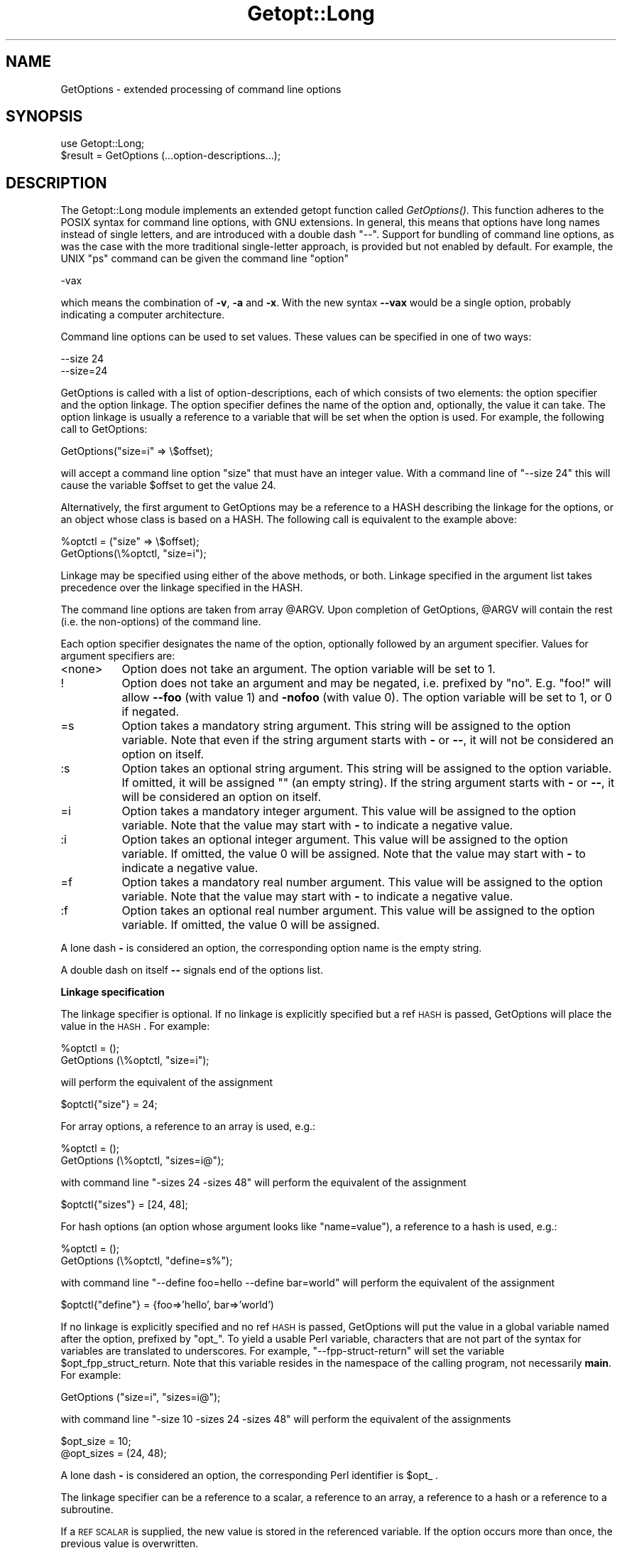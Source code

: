 .rn '' }`
''' $RCSfile$$Revision$$Date$
'''
''' $Log$
'''
.de Sh
.br
.if t .Sp
.ne 5
.PP
\fB\\$1\fR
.PP
..
.de Sp
.if t .sp .5v
.if n .sp
..
.de Ip
.br
.ie \\n(.$>=3 .ne \\$3
.el .ne 3
.IP "\\$1" \\$2
..
.de Vb
.ft CW
.nf
.ne \\$1
..
.de Ve
.ft R

.fi
..
'''
'''
'''     Set up \*(-- to give an unbreakable dash;
'''     string Tr holds user defined translation string.
'''     Bell System Logo is used as a dummy character.
'''
.tr \(*W-|\(bv\*(Tr
.ie n \{\
.ds -- \(*W-
.ds PI pi
.if (\n(.H=4u)&(1m=24u) .ds -- \(*W\h'-12u'\(*W\h'-12u'-\" diablo 10 pitch
.if (\n(.H=4u)&(1m=20u) .ds -- \(*W\h'-12u'\(*W\h'-8u'-\" diablo 12 pitch
.ds L" ""
.ds R" ""
'''   \*(M", \*(S", \*(N" and \*(T" are the equivalent of
'''   \*(L" and \*(R", except that they are used on ".xx" lines,
'''   such as .IP and .SH, which do another additional levels of
'''   double-quote interpretation
.ds M" """
.ds S" """
.ds N" """""
.ds T" """""
.ds L' '
.ds R' '
.ds M' '
.ds S' '
.ds N' '
.ds T' '
'br\}
.el\{\
.ds -- \(em\|
.tr \*(Tr
.ds L" ``
.ds R" ''
.ds M" ``
.ds S" ''
.ds N" ``
.ds T" ''
.ds L' `
.ds R' '
.ds M' `
.ds S' '
.ds N' `
.ds T' '
.ds PI \(*p
'br\}
.\"	If the F register is turned on, we'll generate
.\"	index entries out stderr for the following things:
.\"		TH	Title 
.\"		SH	Header
.\"		Sh	Subsection 
.\"		Ip	Item
.\"		X<>	Xref  (embedded
.\"	Of course, you have to process the output yourself
.\"	in some meaninful fashion.
.if \nF \{
.de IX
.tm Index:\\$1\t\\n%\t"\\$2"
..
.nr % 0
.rr F
.\}
.TH Getopt::Long 3 "perl 5.004, patch 55" "25/Nov/97" "Perl Programmers Reference Guide"
.UC
.if n .hy 0
.if n .na
.ds C+ C\v'-.1v'\h'-1p'\s-2+\h'-1p'+\s0\v'.1v'\h'-1p'
.de CQ          \" put $1 in typewriter font
.ft CW
'if n "\c
'if t \\&\\$1\c
'if n \\&\\$1\c
'if n \&"
\\&\\$2 \\$3 \\$4 \\$5 \\$6 \\$7
'.ft R
..
.\" @(#)ms.acc 1.5 88/02/08 SMI; from UCB 4.2
.	\" AM - accent mark definitions
.bd B 3
.	\" fudge factors for nroff and troff
.if n \{\
.	ds #H 0
.	ds #V .8m
.	ds #F .3m
.	ds #[ \f1
.	ds #] \fP
.\}
.if t \{\
.	ds #H ((1u-(\\\\n(.fu%2u))*.13m)
.	ds #V .6m
.	ds #F 0
.	ds #[ \&
.	ds #] \&
.\}
.	\" simple accents for nroff and troff
.if n \{\
.	ds ' \&
.	ds ` \&
.	ds ^ \&
.	ds , \&
.	ds ~ ~
.	ds ? ?
.	ds ! !
.	ds /
.	ds q
.\}
.if t \{\
.	ds ' \\k:\h'-(\\n(.wu*8/10-\*(#H)'\'\h"|\\n:u"
.	ds ` \\k:\h'-(\\n(.wu*8/10-\*(#H)'\`\h'|\\n:u'
.	ds ^ \\k:\h'-(\\n(.wu*10/11-\*(#H)'^\h'|\\n:u'
.	ds , \\k:\h'-(\\n(.wu*8/10)',\h'|\\n:u'
.	ds ~ \\k:\h'-(\\n(.wu-\*(#H-.1m)'~\h'|\\n:u'
.	ds ? \s-2c\h'-\w'c'u*7/10'\u\h'\*(#H'\zi\d\s+2\h'\w'c'u*8/10'
.	ds ! \s-2\(or\s+2\h'-\w'\(or'u'\v'-.8m'.\v'.8m'
.	ds / \\k:\h'-(\\n(.wu*8/10-\*(#H)'\z\(sl\h'|\\n:u'
.	ds q o\h'-\w'o'u*8/10'\s-4\v'.4m'\z\(*i\v'-.4m'\s+4\h'\w'o'u*8/10'
.\}
.	\" troff and (daisy-wheel) nroff accents
.ds : \\k:\h'-(\\n(.wu*8/10-\*(#H+.1m+\*(#F)'\v'-\*(#V'\z.\h'.2m+\*(#F'.\h'|\\n:u'\v'\*(#V'
.ds 8 \h'\*(#H'\(*b\h'-\*(#H'
.ds v \\k:\h'-(\\n(.wu*9/10-\*(#H)'\v'-\*(#V'\*(#[\s-4v\s0\v'\*(#V'\h'|\\n:u'\*(#]
.ds _ \\k:\h'-(\\n(.wu*9/10-\*(#H+(\*(#F*2/3))'\v'-.4m'\z\(hy\v'.4m'\h'|\\n:u'
.ds . \\k:\h'-(\\n(.wu*8/10)'\v'\*(#V*4/10'\z.\v'-\*(#V*4/10'\h'|\\n:u'
.ds 3 \*(#[\v'.2m'\s-2\&3\s0\v'-.2m'\*(#]
.ds o \\k:\h'-(\\n(.wu+\w'\(de'u-\*(#H)/2u'\v'-.3n'\*(#[\z\(de\v'.3n'\h'|\\n:u'\*(#]
.ds d- \h'\*(#H'\(pd\h'-\w'~'u'\v'-.25m'\f2\(hy\fP\v'.25m'\h'-\*(#H'
.ds D- D\\k:\h'-\w'D'u'\v'-.11m'\z\(hy\v'.11m'\h'|\\n:u'
.ds th \*(#[\v'.3m'\s+1I\s-1\v'-.3m'\h'-(\w'I'u*2/3)'\s-1o\s+1\*(#]
.ds Th \*(#[\s+2I\s-2\h'-\w'I'u*3/5'\v'-.3m'o\v'.3m'\*(#]
.ds ae a\h'-(\w'a'u*4/10)'e
.ds Ae A\h'-(\w'A'u*4/10)'E
.ds oe o\h'-(\w'o'u*4/10)'e
.ds Oe O\h'-(\w'O'u*4/10)'E
.	\" corrections for vroff
.if v .ds ~ \\k:\h'-(\\n(.wu*9/10-\*(#H)'\s-2\u~\d\s+2\h'|\\n:u'
.if v .ds ^ \\k:\h'-(\\n(.wu*10/11-\*(#H)'\v'-.4m'^\v'.4m'\h'|\\n:u'
.	\" for low resolution devices (crt and lpr)
.if \n(.H>23 .if \n(.V>19 \
\{\
.	ds : e
.	ds 8 ss
.	ds v \h'-1'\o'\(aa\(ga'
.	ds _ \h'-1'^
.	ds . \h'-1'.
.	ds 3 3
.	ds o a
.	ds d- d\h'-1'\(ga
.	ds D- D\h'-1'\(hy
.	ds th \o'bp'
.	ds Th \o'LP'
.	ds ae ae
.	ds Ae AE
.	ds oe oe
.	ds Oe OE
.\}
.rm #[ #] #H #V #F C
.SH "NAME"
GetOptions \- extended processing of command line options
.SH "SYNOPSIS"
.PP
.Vb 2
\&  use Getopt::Long;
\&  $result = GetOptions (...option-descriptions...);
.Ve
.SH "DESCRIPTION"
The Getopt::Long module implements an extended getopt function called
\fIGetOptions()\fR. This function adheres to the POSIX syntax for command
line options, with GNU extensions. In general, this means that options
have long names instead of single letters, and are introduced with a
double dash \*(L"--\*(R". Support for bundling of command line options, as was
the case with the more traditional single-letter approach, is provided
but not enabled by default. For example, the UNIX \*(L"ps\*(R" command can be
given the command line \*(L"option\*(R"
.PP
.Vb 1
\&  -vax
.Ve
which means the combination of \fB\-v\fR, \fB\-a\fR and \fB\-x\fR. With the new
syntax \fB--vax\fR would be a single option, probably indicating a
computer architecture. 
.PP
Command line options can be used to set values. These values can be
specified in one of two ways:
.PP
.Vb 2
\&  --size 24
\&  --size=24
.Ve
GetOptions is called with a list of option-descriptions, each of which
consists of two elements: the option specifier and the option linkage.
The option specifier defines the name of the option and, optionally,
the value it can take. The option linkage is usually a reference to a
variable that will be set when the option is used. For example, the
following call to GetOptions:
.PP
.Vb 1
\&  GetOptions("size=i" => \e$offset);
.Ve
will accept a command line option \*(L"size\*(R" that must have an integer
value. With a command line of \*(L"\*(--size 24\*(R" this will cause the variable
\f(CW$offset\fR to get the value 24.
.PP
Alternatively, the first argument to GetOptions may be a reference to
a HASH describing the linkage for the options, or an object whose
class is based on a HASH. The following call is equivalent to the
example above:
.PP
.Vb 2
\&  %optctl = ("size" => \e$offset);
\&  GetOptions(\e%optctl, "size=i");
.Ve
Linkage may be specified using either of the above methods, or both.
Linkage specified in the argument list takes precedence over the
linkage specified in the HASH.
.PP
The command line options are taken from array \f(CW@ARGV\fR. Upon completion
of GetOptions, \f(CW@ARGV\fR will contain the rest (i.e. the non-options) of
the command line.
 
Each option specifier designates the name of the option, optionally
followed by an argument specifier. Values for argument specifiers are:
.Ip "<none>" 8
Option does not take an argument. 
The option variable will be set to 1.
.Ip "!" 8
Option does not take an argument and may be negated, i.e. prefixed by
\*(L"no\*(R". E.g. \*(L"foo!\*(R" will allow \fB--foo\fR (with value 1) and \fB\-nofoo\fR
(with value 0).
The option variable will be set to 1, or 0 if negated.
.Ip "=s" 8
Option takes a mandatory string argument.
This string will be assigned to the option variable.
Note that even if the string argument starts with \fB\-\fR or \fB--\fR, it
will not be considered an option on itself.
.Ip ":s" 8
Option takes an optional string argument.
This string will be assigned to the option variable.
If omitted, it will be assigned "" (an empty string).
If the string argument starts with \fB\-\fR or \fB--\fR, it
will be considered an option on itself.
.Ip "=i" 8
Option takes a mandatory integer argument.
This value will be assigned to the option variable.
Note that the value may start with \fB\-\fR to indicate a negative
value. 
.Ip ":i" 8
Option takes an optional integer argument.
This value will be assigned to the option variable.
If omitted, the value 0 will be assigned.
Note that the value may start with \fB\-\fR to indicate a negative
value.
.Ip "=f" 8
Option takes a mandatory real number argument.
This value will be assigned to the option variable.
Note that the value may start with \fB\-\fR to indicate a negative
value.
.Ip ":f" 8
Option takes an optional real number argument.
This value will be assigned to the option variable.
If omitted, the value 0 will be assigned.
.PP
A lone dash \fB\-\fR is considered an option, the corresponding option
name is the empty string.
.PP
A double dash on itself \fB--\fR signals end of the options list.
.Sh "Linkage specification"
The linkage specifier is optional. If no linkage is explicitly
specified but a ref \s-1HASH\s0 is passed, GetOptions will place the value in
the \s-1HASH\s0. For example:
.PP
.Vb 2
\&  %optctl = ();
\&  GetOptions (\e%optctl, "size=i");
.Ve
will perform the equivalent of the assignment
.PP
.Vb 1
\&  $optctl{"size"} = 24;
.Ve
For array options, a reference to an array is used, e.g.:
.PP
.Vb 2
\&  %optctl = ();
\&  GetOptions (\e%optctl, "sizes=i@");
.Ve
with command line \*(L"\-sizes 24 \-sizes 48\*(R" will perform the equivalent of
the assignment
.PP
.Vb 1
\&  $optctl{"sizes"} = [24, 48];
.Ve
For hash options (an option whose argument looks like \*(L"name=value"),
a reference to a hash is used, e.g.:
.PP
.Vb 2
\&  %optctl = ();
\&  GetOptions (\e%optctl, "define=s%");
.Ve
with command line \*(L"\*(--define foo=hello --define bar=world\*(R" will perform the
equivalent of the assignment
.PP
.Vb 1
\&  $optctl{"define"} = {foo=>'hello', bar=>'world')
.Ve
If no linkage is explicitly specified and no ref \s-1HASH\s0 is passed,
GetOptions will put the value in a global variable named after the
option, prefixed by \*(L"opt_\*(R". To yield a usable Perl variable,
characters that are not part of the syntax for variables are
translated to underscores. For example, \*(L"\*(--fpp-struct-return\*(R" will set
the variable \f(CW$opt_fpp_struct_return\fR. Note that this variable resides
in the namespace of the calling program, not necessarily \fBmain\fR.
For example:
.PP
.Vb 1
\&  GetOptions ("size=i", "sizes=i@");
.Ve
with command line \*(L"\-size 10 \-sizes 24 \-sizes 48\*(R" will perform the
equivalent of the assignments
.PP
.Vb 2
\&  $opt_size = 10;
\&  @opt_sizes = (24, 48);
.Ve
A lone dash \fB\-\fR is considered an option, the corresponding Perl
identifier is \f(CW$opt_\fR .
.PP
The linkage specifier can be a reference to a scalar, a reference to
an array, a reference to a hash or a reference to a subroutine.
.PP
If a \s-1REF\s0 \s-1SCALAR\s0 is supplied, the new value is stored in the referenced
variable. If the option occurs more than once, the previous value is
overwritten. 
.PP
If a \s-1REF\s0 \s-1ARRAY\s0 is supplied, the new value is appended (pushed) to the
referenced array. 
.PP
If a \s-1REF\s0 \s-1HASH\s0 is supplied, the option value should look like \*(L"key\*(R" or
\*(L"key=value\*(R" (if the \*(L"=value\*(R" is omitted then a value of 1 is implied).
In this case, the element of the referenced hash with the key \*(L"key\*(R"
is assigned \*(L"value\*(R". 
.PP
If a \s-1REF\s0 \s-1CODE\s0 is supplied, the referenced subroutine is called with
two arguments: the option name and the option value.
The option name is always the true name, not an abbreviation or alias.
.Sh "Aliases and abbreviations"
The option name may actually be a list of option names, separated by
\*(L"|"s, e.g. \*(L"foo|bar|blech=s\*(R". In this example, \*(L"foo\*(R" is the true name
of this option. If no linkage is specified, options \*(L"foo\*(R", \*(L"bar\*(R" and
\*(L"blech\*(R" all will set \f(CW$opt_foo\fR.
.PP
Option names may be abbreviated to uniqueness, depending on
configuration option \fBauto_abbrev\fR.
.Sh "Non-option call-back routine"
A special option specifier, <>, can be used to designate a subroutine
to handle non-option arguments. GetOptions will immediately call this
subroutine for every non-option it encounters in the options list.
This subroutine gets the name of the non-option passed.
This feature requires configuration option \fBpermute\fR, see section
\s-1CONFIGURATION\s0 \s-1OPTIONS\s0.
.PP
See also the examples.
.Sh "Option starters"
On the command line, options can start with \fB\-\fR (traditional), \fB--\fR
(\s-1POSIX\s0) and \fB+\fR (\s-1GNU\s0, now being phased out). The latter is not
allowed if the environment variable \fB\s-1POSIXLY_CORRECT\s0\fR has been
defined.
.PP
Options that start with \*(L"--\*(R" may have an argument appended, separated
with an \*(L"=\*(R", e.g. \*(L"\*(--foo=bar\*(R".
.Sh "Return value"
A return status of 0 (false) indicates that the function detected
one or more errors.
.SH "COMPATIBILITY"
\fIGetopt::Long::GetOptions()\fR is the successor of
\fBnewgetopt.pl\fR that came with Perl 4. It is fully upward compatible.
In fact, the Perl 5 version of newgetopt.pl is just a wrapper around
the module.
.PP
If an \*(L"@\*(R" sign is appended to the argument specifier, the option is
treated as an array. \fIValue\fR\|(s) are not set, but pushed into array
\f(CW@opt_name\fR. If explicit linkage is supplied, this must be a reference
to an ARRAY.
.PP
If an \*(L"%\*(R" sign is appended to the argument specifier, the option is
treated as a hash. \fIValue\fR\|(s) of the form \*(L"name=value\*(R" are set by
setting the element of the hash \f(CW%opt_name\fR with key \*(L"name\*(R" to \*(L"value\*(R"
(if the \*(L"=value\*(R" portion is omitted it defaults to 1). If explicit
linkage is supplied, this must be a reference to a HASH.
.PP
If configuration option \fBgetopt_compat\fR is set (see section
CONFIGURATION OPTIONS), options that start with \*(L"+\*(R" or \*(L"\-\*(R" may also
include their arguments, e.g. \*(L"+foo=bar\*(R". This is for compatiblity
with older implementations of the GNU \*(L"getopt\*(R" routine.
.PP
If the first argument to GetOptions is a string consisting of only
non-alphanumeric characters, it is taken to specify the option starter
characters. Everything starting with one of these characters from the
starter will be considered an option. \fBUsing a starter argument is
strongly deprecated.\fR
.PP
For convenience, option specifiers may have a leading \fB\-\fR or \fB--\fR,
so it is possible to write:
.PP
.Vb 1
\&   GetOptions qw(-foo=s --bar=i --ar=s);
.Ve
.SH "EXAMPLES"
If the option specifier is \*(L"one:i\*(R" (i.e. takes an optional integer
argument), then the following situations are handled:
.PP
.Vb 2
\&   -one -two            -> $opt_one = '', -two is next option
\&   -one -2              -> $opt_one = -2
.Ve
Also, assume specifiers \*(L"foo=s\*(R" and \*(L"bar:s\*(R" :
.PP
.Vb 3
\&   -bar -xxx            -> $opt_bar = '', '-xxx' is next option
\&   -foo -bar            -> $opt_foo = '-bar'
\&   -foo --              -> $opt_foo = '--'
.Ve
In GNU or POSIX format, option names and values can be combined:
.PP
.Vb 3
\&   +foo=blech           -> $opt_foo = 'blech'
\&   --bar=               -> $opt_bar = ''
\&   --bar=--             -> $opt_bar = '--'
.Ve
Example of using variable references:
.PP
.Vb 1
\&   $ret = GetOptions ('foo=s', \e$foo, 'bar=i', 'ar=s', \e@ar);
.Ve
With command line options \*(L"\-foo blech \-bar 24 \-ar xx \-ar yy\*(R" 
this will result in:
.PP
.Vb 3
\&   $foo = 'blech'
\&   $opt_bar = 24
\&   @ar = ('xx','yy')
.Ve
Example of using the <> option specifier:
.PP
.Vb 2
\&   @ARGV = qw(-foo 1 bar -foo 2 blech);
\&   GetOptions("foo=i", \e$myfoo, "<>", \e&mysub);
.Ve
Results:
.PP
.Vb 2
\&   mysub("bar") will be called (with $myfoo being 1)
\&   mysub("blech") will be called (with $myfoo being 2)
.Ve
Compare this with:
.PP
.Vb 2
\&   @ARGV = qw(-foo 1 bar -foo 2 blech);
\&   GetOptions("foo=i", \e$myfoo);
.Ve
This will leave the non-options in \f(CW@ARGV:\fR
.PP
.Vb 2
\&   $myfoo -> 2
\&   @ARGV -> qw(bar blech)
.Ve
.SH "CONFIGURATION OPTIONS"
\fBGetOptions\fR can be configured by calling subroutine
\fBGetopt::Long::config\fR. This subroutine takes a list of quoted
strings, each specifying a configuration option to be set, e.g.
\fBignore_case\fR. Options can be reset by prefixing with \fBno_\fR, e.g.
\fBno_ignore_case\fR. Case does not matter. Multiple calls to \fBconfig\fR
are possible.
.PP
Previous versions of Getopt::Long used variables for the purpose of
configuring. Although manipulating these variables still work, it
is strongly encouraged to use the new \fBconfig\fR routine. Besides, it
is much easier.
.PP
The following options are available:
.Ip "default" 12
This option causes all configuration options to be reset to their
default values.
.Ip "auto_abbrev" 12
Allow option names to be abbreviated to uniqueness.
Default is set unless environment variable
\s-1POSIXLY_CORRECT\s0 has been set, in which case \fBauto_abbrev\fR is reset.
.Ip "getopt_compat   " 12
Allow \*(L'+\*(R' to start options.
Default is set unless environment variable
\s-1POSIXLY_CORRECT\s0 has been set, in which case \fBgetopt_compat\fR is reset.
.Ip "require_order" 12
Whether non-options are allowed to be mixed with
options.
Default is set unless environment variable
\s-1POSIXLY_CORRECT\s0 has been set, in which case b<require_order> is reset.
.Sp
See also \fBpermute\fR, which is the opposite of \fBrequire_order\fR.
.Ip "permute" 12
Whether non-options are allowed to be mixed with
options.
Default is set unless environment variable
\s-1POSIXLY_CORRECT\s0 has been set, in which case \fBpermute\fR is reset.
Note that \fBpermute\fR is the opposite of \fBrequire_order\fR.
.Sp
If \fBpermute\fR is set, this means that 
.Sp
.Vb 1
\&    -foo arg1 -bar arg2 arg3
.Ve
is equivalent to
.Sp
.Vb 1
\&    -foo -bar arg1 arg2 arg3
.Ve
If a non-option call-back routine is specified, \f(CW@ARGV\fR will always be
empty upon succesful return of GetOptions since all options have been
processed, except when \fB--\fR is used:
.Sp
.Vb 1
\&    -foo arg1 -bar arg2 -- arg3
.Ve
will call the call-back routine for arg1 and arg2, and terminate
leaving arg2 in \f(CW@ARGV\fR.
.Sp
If \fBrequire_order\fR is set, options processing
terminates when the first non-option is encountered.
.Sp
.Vb 1
\&    -foo arg1 -bar arg2 arg3
.Ve
is equivalent to
.Sp
.Vb 1
\&    -foo -- arg1 -bar arg2 arg3
.Ve
.Ip "bundling (default: reset)" 12
Setting this variable to a non-zero value will allow single-character
options to be bundled. To distinguish bundles from long option names,
long options must be introduced with \fB--\fR and single-character
options (and bundles) with \fB\-\fR. For example,
.Sp
.Vb 1
\&    ps -vax --vax
.Ve
would be equivalent to
.Sp
.Vb 1
\&    ps -v -a -x --vax
.Ve
provided \*(L"vax\*(R", \*(L"v\*(R", \*(L"a\*(R" and \*(L"x\*(R" have been defined to be valid
options. 
.Sp
Bundled options can also include a value in the bundle; this value has
to be the last part of the bundle, e.g.
.Sp
.Vb 1
\&    scale -h24 -w80
.Ve
is equivalent to
.Sp
.Vb 1
\&    scale -h 24 -w 80
.Ve
Note: resetting \fBbundling\fR also resets \fBbundling_override\fR.
.Ip "bundling_override (default: reset)" 12
If \fBbundling_override\fR is set, bundling is enabled as with
\fBbundling\fR but now long option names override option bundles. In the
above example, \fB\-vax\fR would be interpreted as the option \*(L"vax\*(R", not
the bundle \*(L"v\*(R", \*(L"a\*(R", \*(L"x\*(R".
.Sp
Note: resetting \fBbundling_override\fR also resets \fBbundling\fR.
.Sp
\fBNote:\fR Using option bundling can easily lead to unexpected results,
especially when mixing long options and bundles. Caveat emptor.
.Ip "ignore_case  (default: set)" 12
If set, case is ignored when matching options.
.Sp
Note: resetting \fBignore_case\fR also resets \fBignore_case_always\fR.
.Ip "ignore_case_always (default: reset)" 12
When bundling is in effect, case is ignored on single-character
options also. 
.Sp
Note: resetting \fBignore_case_always\fR also resets \fBignore_case\fR.
.Ip "pass_through (default: reset)" 12
Unknown options are passed through in \f(CW@ARGV\fR instead of being flagged
as errors. This makes it possible to write wrapper scripts that
process only part of the user supplied options, and passes the
remaining options to some other program.
.Sp
This can be very confusing, especially when \fBpermute\fR is also set.
.Ip "debug (default: reset)" 12
Enable copious debugging output.
.SH "OTHER USEFUL VARIABLES"
.Ip "$Getopt::Long::\s-1VERSION\s0" 12
The version number of this Getopt::Long implementation in the format
\f(CWmajor\fR.\f(CWminor\fR. This can be used to have Exporter check the
version, e.g.
.Sp
.Vb 1
\&    use Getopt::Long 3.00;
.Ve
You can inspect \f(CW$Getopt::Long::major_version\fR and
\f(CW$Getopt::Long::minor_version\fR for the individual components.
.Ip "$Getopt::Long::error" 12
Internal error flag. May be incremented from a call-back routine to
cause options parsing to fail.

.rn }` ''
.IX Title "Getopt::Long 3"
.IX Name "GetOptions - extended processing of command line options"

.IX Header "NAME"

.IX Header "SYNOPSIS"

.IX Header "DESCRIPTION"

.IX Item "<none>"

.IX Item "!"

.IX Item "=s"

.IX Item ":s"

.IX Item "=i"

.IX Item ":i"

.IX Item "=f"

.IX Item ":f"

.IX Subsection "Linkage specification"

.IX Subsection "Aliases and abbreviations"

.IX Subsection "Non-option call-back routine"

.IX Subsection "Option starters"

.IX Subsection "Return value"

.IX Header "COMPATIBILITY"

.IX Header "EXAMPLES"

.IX Header "CONFIGURATION OPTIONS"

.IX Item "default"

.IX Item "auto_abbrev"

.IX Item "getopt_compat   "

.IX Item "require_order"

.IX Item "permute"

.IX Item "bundling (default: reset)"

.IX Item "bundling_override (default: reset)"

.IX Item "ignore_case  (default: set)"

.IX Item "ignore_case_always (default: reset)"

.IX Item "pass_through (default: reset)"

.IX Item "debug (default: reset)"

.IX Header "OTHER USEFUL VARIABLES"

.IX Item "$Getopt::Long::\s-1VERSION\s0"

.IX Item "$Getopt::Long::error"

